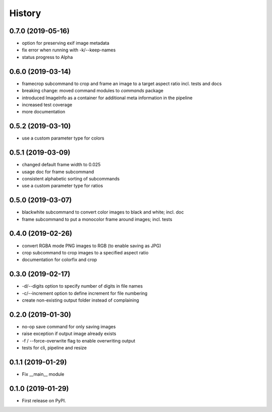 =======
History
=======

0.7.0 (2019-05-16)
------------------

* option for preserving exif image metadata
* fix error when running with -k/--keep-names
* status progress to Alpha

0.6.0 (2019-03-14)
------------------

* framecrop subcommand to crop and frame an image to a target aspect ratio incl. tests and docs
* breaking change: moved command modules to `commands` package
* introduced ImageInfo as a container for additional meta information in the pipeline
* increased test coverage
* more documentation

0.5.2 (2019-03-10)
------------------

* use a custom parameter type for colors

0.5.1 (2019-03-09)
------------------

* changed default frame width to 0.025
* usage doc for frame subcommand
* consistent alphabetic sorting of subcommands
* use a custom parameter type for ratios

0.5.0 (2019-03-07)
------------------

* blackwhite subcommand to convert color images to black and white; incl. doc
* frame subcommand to put a monocolor frame around images; incl. tests

0.4.0 (2019-02-26)
------------------

* convert RGBA mode PNG images to RGB (to enable saving as JPG)
* crop subcommand to crop images to a specified aspect ratio
* documentation for colorfix and crop

0.3.0 (2019-02-17)
------------------

* -d/--digits option to specify number of digits in file names
* -c/--increment option to define increment for file numbering
* create non-existing output folder instead of complaining

0.2.0 (2019-01-30)
------------------

* no-op save command for only saving images
* raise exception if output image already exists
* -f / --force-overwrite flag to enable overwriting output
* tests for cli, pipeline and resize

0.1.1 (2019-01-29)
------------------

* Fix __main__ module

0.1.0 (2019-01-29)
------------------

* First release on PyPI.
